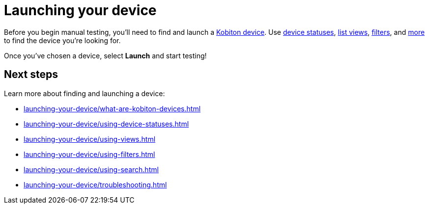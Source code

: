 = Launching your device
:navtitle: Launching your device

Before you begin manual testing, you'll need to find and launch a xref:launching-your-device/what-are-kobiton-devices.adoc[Kobiton device]. Use xref:launching-your-device/using-device-statuses.adoc[device statuses], xref:launching-your-device/using-views.adoc[list views], xref:launching-your-device/using-filters.adoc[filters], and xref:_next_steps[more] to find the device you're looking for.

Once you've chosen a device, select *Launch* and start testing!

[#_next_steps]
== Next steps

Learn more about finding and launching a device:

* xref:launching-your-device/what-are-kobiton-devices.adoc[]
* xref:launching-your-device/using-device-statuses.adoc[]
* xref:launching-your-device/using-views.adoc[]
* xref:launching-your-device/using-filters.adoc[]
* xref:launching-your-device/using-search.adoc[]
* xref:launching-your-device/troubleshooting.adoc[]
